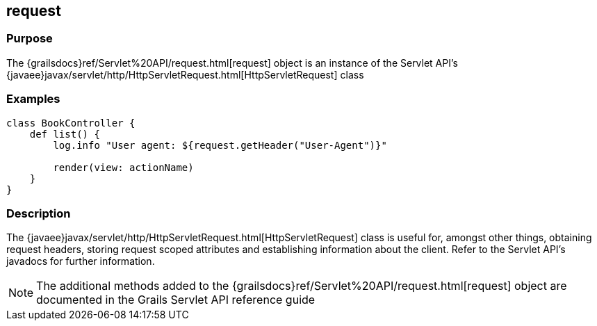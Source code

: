 
== request



=== Purpose


The {grailsdocs}ref/Servlet%20API/request.html[request] object is an instance of the Servlet API's {javaee}javax/servlet/http/HttpServletRequest.html[HttpServletRequest] class


=== Examples


[source,groovy]
----
class BookController {
    def list() {
        log.info "User agent: ${request.getHeader("User-Agent")}"

        render(view: actionName)
    }
}
----


=== Description


The {javaee}javax/servlet/http/HttpServletRequest.html[HttpServletRequest] class is useful for, amongst other things, obtaining request headers, storing request scoped attributes and establishing information about the client. Refer to the Servlet API's javadocs for further information.

NOTE: The additional methods added to the {grailsdocs}ref/Servlet%20API/request.html[request] object are documented in the Grails Servlet API reference guide
